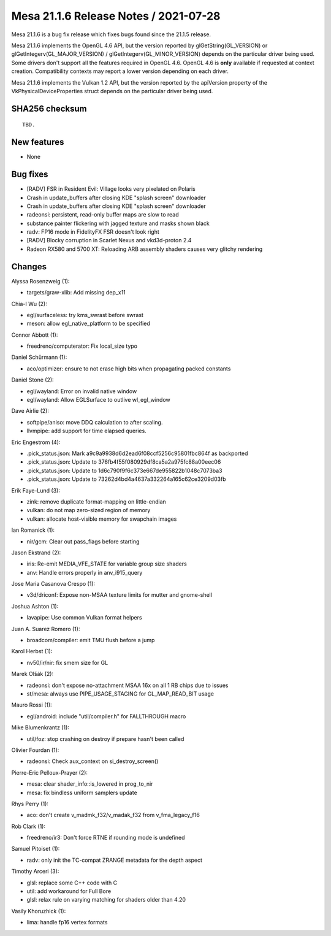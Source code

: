 Mesa 21.1.6 Release Notes / 2021-07-28
======================================

Mesa 21.1.6 is a bug fix release which fixes bugs found since the 21.1.5 release.

Mesa 21.1.6 implements the OpenGL 4.6 API, but the version reported by
glGetString(GL_VERSION) or glGetIntegerv(GL_MAJOR_VERSION) /
glGetIntegerv(GL_MINOR_VERSION) depends on the particular driver being used.
Some drivers don't support all the features required in OpenGL 4.6. OpenGL
4.6 is **only** available if requested at context creation.
Compatibility contexts may report a lower version depending on each driver.

Mesa 21.1.6 implements the Vulkan 1.2 API, but the version reported by
the apiVersion property of the VkPhysicalDeviceProperties struct
depends on the particular driver being used.

SHA256 checksum
---------------

::

    TBD.


New features
------------

- None


Bug fixes
---------

- [RADV] FSR in Resident Evil: Village looks very pixelated on Polaris
- Crash in update_buffers after closing KDE "splash screen" downloader
- Crash in update_buffers after closing KDE "splash screen" downloader
- radeonsi: persistent, read-only buffer maps are slow to read
- substance painter flickering with jagged texture and masks shown black
- radv: FP16 mode in FidelityFX FSR doesn't look right
- [RADV] Blocky corruption in Scarlet Nexus and vkd3d-proton 2.4
- Radeon RX580 and 5700 XT: Reloading ARB assembly shaders causes very glitchy rendering


Changes
-------

Alyssa Rosenzweig (1):

- targets/graw-xlib: Add missing dep_x11

Chia-I Wu (2):

- egl/surfaceless: try kms_swrast before swrast
- meson: allow egl_native_platform to be specified

Connor Abbott (1):

- freedreno/computerator: Fix local_size typo

Daniel Schürmann (1):

- aco/optimizer: ensure to not erase high bits when propagating packed constants

Daniel Stone (2):

- egl/wayland: Error on invalid native window
- egl/wayland: Allow EGLSurface to outlive wl_egl_window

Dave Airlie (2):

- softpipe/aniso: move DDQ calculation to after scaling.
- llvmpipe: add support for time elapsed queries.

Eric Engestrom (4):

- .pick_status.json: Mark a9c9a9938d6d2ead6f08ccf5256c95801fbc864f as backported
- .pick_status.json: Update to 376fb4f55f080929df8ca5a2a975fc88a00eec06
- .pick_status.json: Update to 1d6c790f9f6c373e667de955822b1048c7073ba3
- .pick_status.json: Update to 73262d4bd4a4637a332264a165c62ce3209d03fb

Erik Faye-Lund (3):

- zink: remove duplicate format-mapping on little-endian
- vulkan: do not map zero-sized region of memory
- vulkan: allocate host-visible memory for swapchain images

Ian Romanick (1):

- nir/gcm: Clear out pass_flags before starting

Jason Ekstrand (2):

- iris: Re-emit MEDIA_VFE_STATE for variable group size shaders
- anv: Handle errors properly in anv_i915_query

Jose Maria Casanova Crespo (1):

- v3d/driconf: Expose non-MSAA texture limits for mutter and gnome-shell

Joshua Ashton (1):

- lavapipe: Use common Vulkan format helpers

Juan A. Suarez Romero (1):

- broadcom/compiler: emit TMU flush before a jump

Karol Herbst (1):

- nv50/ir/nir: fix smem size for GL

Marek Olšák (2):

- radeonsi: don't expose no-attachment MSAA 16x on all 1 RB chips due to issues
- st/mesa: always use PIPE_USAGE_STAGING for GL_MAP_READ_BIT usage

Mauro Rossi (1):

- egl/android: include "util/compiler.h" for FALLTHROUGH macro

Mike Blumenkrantz (1):

- util/foz: stop crashing on destroy if prepare hasn't been called

Olivier Fourdan (1):

- radeonsi: Check aux_context on si_destroy_screen()

Pierre-Eric Pelloux-Prayer (2):

- mesa: clear shader_info::is_lowered in prog_to_nir
- mesa: fix bindless uniform samplers update

Rhys Perry (1):

- aco: don't create v_madmk_f32/v_madak_f32 from v_fma_legacy_f16

Rob Clark (1):

- freedreno/ir3: Don't force RTNE if rounding mode is undefined

Samuel Pitoiset (1):

- radv: only init the TC-compat ZRANGE metadata for the depth aspect

Timothy Arceri (3):

- glsl: replace some C++ code with C
- util: add workaround for Full Bore
- glsl: relax rule on varying matching for shaders older than 4.20

Vasily Khoruzhick (1):

- lima: handle fp16 vertex formats
